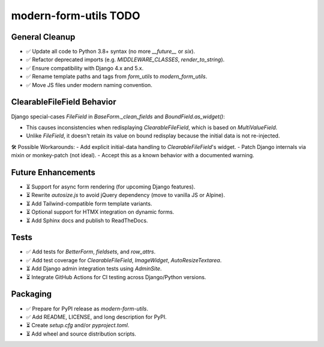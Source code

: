modern-form-utils TODO
=======================

General Cleanup
~~~~~~~~~~~~~~~

- ✅ Update all code to Python 3.8+ syntax (no more `__future__` or `six`).
- ✅ Refactor deprecated imports (e.g. `MIDDLEWARE_CLASSES`, `render_to_string`).
- ✅ Ensure compatibility with Django 4.x and 5.x.
- ✅ Rename template paths and tags from `form_utils` to `modern_form_utils`.
- ✅ Move JS files under modern naming convention.

ClearableFileField Behavior
~~~~~~~~~~~~~~~~~~~~~~~~~~~

Django special-cases `FileField` in `BaseForm._clean_fields` and `BoundField.as_widget()`:

- This causes inconsistencies when redisplaying `ClearableFileField`, which is based on `MultiValueField`.
- Unlike `FileField`, it doesn't retain its value on bound redisplay because the initial data is not re-injected.

🛠 Possible Workarounds:
- Add explicit initial-data handling to `ClearableFileField`'s widget.
- Patch Django internals via mixin or monkey-patch (not ideal).
- Accept this as a known behavior with a documented warning.

Future Enhancements
~~~~~~~~~~~~~~~~~~~

- ⏳ Support for async form rendering (for upcoming Django features).
- ⏳ Rewrite `autosize.js` to avoid jQuery dependency (move to vanilla JS or Alpine).
- ⏳ Add Tailwind-compatible form template variants.
- ⏳ Optional support for HTMX integration on dynamic forms.
- ⏳ Add Sphinx docs and publish to ReadTheDocs.

Tests
~~~~~

- ✅ Add tests for `BetterForm`, `fieldsets`, and `row_attrs`.
- ✅ Add test coverage for `ClearableFileField`, `ImageWidget`, `AutoResizeTextarea`.
- ⏳ Add Django admin integration tests using `AdminSite`.
- ⏳ Integrate GitHub Actions for CI testing across Django/Python versions.

Packaging
~~~~~~~~~

- ✅ Prepare for PyPI release as `modern-form-utils`.
- ✅ Add README, LICENSE, and long description for PyPI.
- ⏳ Create `setup.cfg` and/or `pyproject.toml`.
- ⏳ Add wheel and source distribution scripts.

